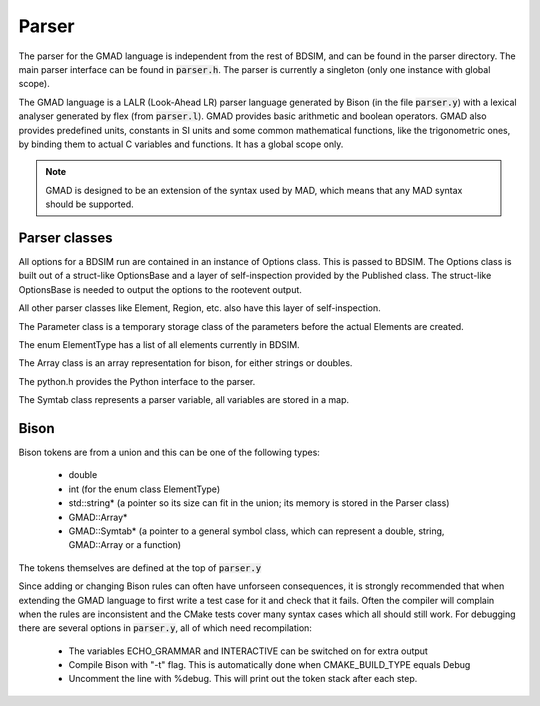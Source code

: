 .. _dev-parser:

Parser
******

The parser for the GMAD language is independent from the rest of BDSIM,
and can be found in the parser directory.
The main parser interface can be found in :code:`parser.h`.  The parser is currently a
singleton (only one instance with global scope).

The GMAD language is a LALR (Look-Ahead LR) parser language generated by Bison (in the file :code:`parser.y`) with a lexical analyser generated by flex (from :code:`parser.l`). GMAD provides basic arithmetic and boolean operators. GMAD also provides predefined units, constants in SI units and some common mathematical functions, like the trigonometric ones, by binding them to actual C variables and functions. It has a global scope only.

.. note:: GMAD is designed to be an extension of the syntax used by MAD, which means that any MAD syntax should be supported.

Parser classes
==============

All options for a BDSIM run are contained in an instance of Options class.
This is passed to BDSIM.
The Options class is built out of a struct-like OptionsBase
and a layer of self-inspection provided by the Published class. The struct-like OptionsBase is needed to output the options to the rootevent output.

All other parser classes like Element, Region, etc. also have this layer of self-inspection.

The Parameter class is a temporary storage class of the parameters before the actual Elements are created.

The enum ElementType has a list of all elements currently in BDSIM.

The Array class is an array representation for bison, for either strings or doubles.

The python.h provides the Python interface to the parser.

The Symtab class represents a parser variable, all variables are stored in a map.

Bison
=====

Bison tokens are from a union and this can be one of the following types:

 * double
 * int (for the enum class ElementType)
 * std::string* (a pointer so its size can fit in the union; its memory is stored in the Parser class)
 * GMAD::Array*
 * GMAD::Symtab* (a pointer to a general symbol class, which can represent a double, string, GMAD::Array or a function)

The tokens themselves are defined at the top of :code:`parser.y`

Since adding or changing Bison rules can often have unforseen consequences, 
it is strongly recommended that when extending the GMAD language to first write a test case for it and check that it fails.
Often the compiler will complain when the rules are inconsistent
and the CMake tests cover many syntax cases which all should still work.
For debugging there are several options in :code:`parser.y`, all of which need recompilation:

 * The variables ECHO_GRAMMAR and INTERACTIVE can be switched on for extra output
 * Compile Bison with "-t" flag. This is automatically done when CMAKE_BUILD_TYPE equals Debug
 * Uncomment the line with %debug. This will print out the token stack after each step.

